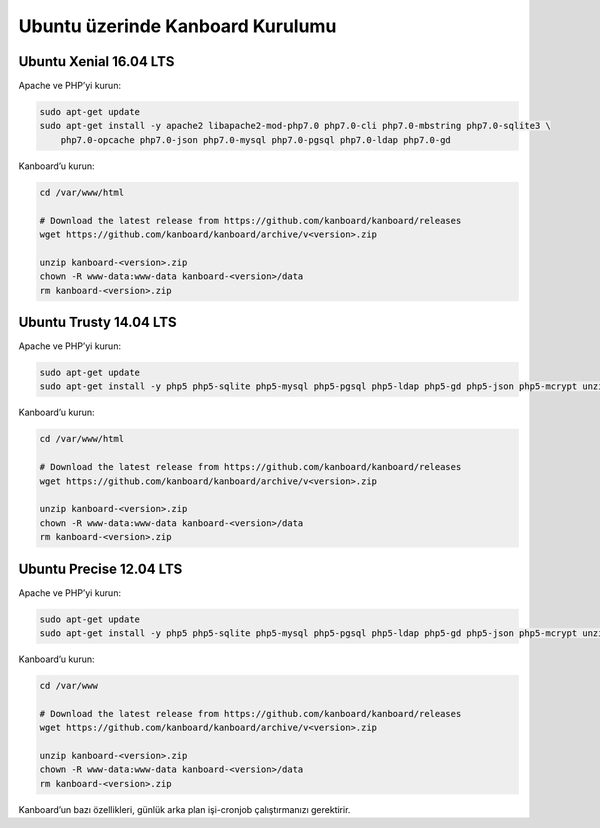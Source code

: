 Ubuntu üzerinde Kanboard Kurulumu
=================================

Ubuntu Xenial 16.04 LTS
-----------------------

Apache ve PHP’yi kurun:

.. code:: bash

    sudo apt-get update
    sudo apt-get install -y apache2 libapache2-mod-php7.0 php7.0-cli php7.0-mbstring php7.0-sqlite3 \
        php7.0-opcache php7.0-json php7.0-mysql php7.0-pgsql php7.0-ldap php7.0-gd

Kanboard’u kurun:

.. code:: bash

    cd /var/www/html

    # Download the latest release from https://github.com/kanboard/kanboard/releases
    wget https://github.com/kanboard/kanboard/archive/v<version>.zip

    unzip kanboard-<version>.zip
    chown -R www-data:www-data kanboard-<version>/data
    rm kanboard-<version>.zip

Ubuntu Trusty 14.04 LTS
-----------------------

Apache ve PHP’yi kurun:

.. code:: bash

    sudo apt-get update
    sudo apt-get install -y php5 php5-sqlite php5-mysql php5-pgsql php5-ldap php5-gd php5-json php5-mcrypt unzip

Kanboard’u kurun:

.. code:: bash

    cd /var/www/html

    # Download the latest release from https://github.com/kanboard/kanboard/releases
    wget https://github.com/kanboard/kanboard/archive/v<version>.zip

    unzip kanboard-<version>.zip
    chown -R www-data:www-data kanboard-<version>/data
    rm kanboard-<version>.zip

Ubuntu Precise 12.04 LTS
------------------------

Apache ve PHP’yi kurun:

.. code:: bash

    sudo apt-get update
    sudo apt-get install -y php5 php5-sqlite php5-mysql php5-pgsql php5-ldap php5-gd php5-json php5-mcrypt unzip

Kanboard’u kurun:

.. code:: bash

    cd /var/www

    # Download the latest release from https://github.com/kanboard/kanboard/releases
    wget https://github.com/kanboard/kanboard/archive/v<version>.zip

    unzip kanboard-<version>.zip
    chown -R www-data:www-data kanboard-<version>/data
    rm kanboard-<version>.zip

Kanboard’un bazı özellikleri, günlük arka plan
işi-cronjob çalıştırmanızı gerektirir.
